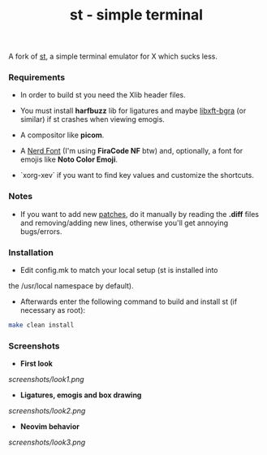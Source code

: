 #+TITLE: st - simple terminal
A fork of [[https://st.suckless.org][st]], a simple terminal emulator for X which sucks less.

*** Requirements
- In order to build st you need the Xlib header files.

- You must install *harfbuzz* lib for ligatures and maybe [[https://github.com/jgsn13/libxft-bgra][libxft-bgra]] (or similar) if st crashes when viewing emogis.

- A compositor like *picom*.

- A [[https://www.nerdfonts.com][Nerd Font]] (I'm using *FiraCode NF* btw) and, optionally, a font for emojis like *Noto Color Emoji*.

- `xorg-xev` if you want to find key values and customize the shortcuts.


*** Notes
- If you want to add new [[https://st.suckless.org/patches/][patches]], do it manually by reading the *.diff* files and removing/adding new lines, otherwise you'll get annoying bugs/errors.

*** Installation
- Edit config.mk to match your local setup (st is installed into
the /usr/local namespace by default).

- Afterwards enter the following command to build and install st (if necessary as root):
#+begin_src sh
make clean install
#+end_src

*** Screenshots
- *First look*
#+CAPTION: Look
#+NAME: look 1
[[screenshots/look1.png]]

- *Ligatures, emogis and box drawing*
#+CAPTION: Look
#+NAME: look 2
[[screenshots/look2.png]]

- *Neovim behavior*
#+CAPTION: Look
#+NAME: look 3
[[screenshots/look3.png]]
